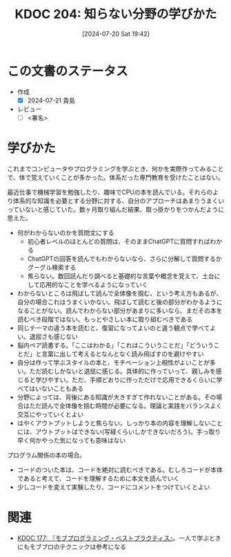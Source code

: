 :properties:
:ID: 20240720T194224
:end:
#+title:      KDOC 204: 知らない分野の学びかた
#+date:       [2024-07-20 Sat 19:42]
#+filetags:   :draft:essay:
#+identifier: 20240720T194224

# (denote-rename-file-using-front-matter (buffer-file-name) 0)
# (save-excursion (while (re-search-backward ":draft" nil t) (replace-match "")))
# (flush-lines "^\\#\s.+?")

# ====ポリシー。
# 1ファイル1アイデア。
# 1ファイルで内容を完結させる。
# 常にほかのエントリとリンクする。
# 自分の言葉を使う。
# 参考文献を残しておく。
# 文献メモの場合は、感想と混ぜないこと。1つのアイデアに反する
# ツェッテルカステンの議論に寄与するか
# 頭のなかやツェッテルカステンにある問いとどのようにかかわっているか
# エントリ間の接続を発見したら、接続エントリを追加する。カード間にあるリンクの関係を説明するカード。
# アイデアがまとまったらアウトラインエントリを作成する。リンクをまとめたエントリ。
# エントリを削除しない。古いカードのどこが悪いかを説明する新しいカードへのリンクを追加する。
# 恐れずにカードを追加する。無意味の可能性があっても追加しておくことが重要。

# ====永久保存メモのルール。
# 自分の言葉で書く。
# 後から読み返して理解できる。
# 他のメモと関連付ける。
# ひとつのメモにひとつのことだけを書く。
# メモの内容は1枚で完結させる。
# 論文の中に組み込み、公表できるレベルである。

# ====価値があるか。
# その情報がどういった文脈で使えるか。
# どの程度重要な情報か。
# そのページのどこが本当に必要な部分なのか。

* この文書のステータス
- 作成
  - [X] 2024-07-21 貴島
- レビュー
  - [ ] <署名>
# (progn (kill-line -1) (insert (format "  - [X] %s 貴島" (format-time-string "%Y-%m-%d"))))

# 関連をつけた。
# タイトルがフォーマット通りにつけられている。
# 内容をブラウザに表示して読んだ(作成とレビューのチェックは同時にしない)。
# 文脈なく読めるのを確認した。
# おばあちゃんに説明できる。
# いらない見出しを削除した。
# タグを適切にした。
# すべてのコメントを削除した。
* 学びかた
# 本文(タイトルをつける)。

これまでコンピュータやプログラミングを学ぶとき、何かを実際作ってみることで、体で覚えていくことが多かった。体系だった専門教育を受けたことはない。

最近仕事で機械学習を勉強したり、趣味でCPUの本を読んでいる。それらのより体系的な知識を必要とする分野に対する、自分のアプローチはあまりうまくいっていないと感じていた。数ヶ月取り組んだ結果、取っ掛かりをつかんだように思えた。

- 何がわからないのかを質問文にする
  - 初心者レベルのほとんどの質問は、そのままChatGPTに質問すればわかる
  - ChatGPTの回答を読んでもわからないなら、さらに分解して質問するかグーグル検索する
  - 焦らない。数回読んだり調べると基礎的な言葉や概念を覚えて、土台にして応用的なことを学べるようになっていく
- わからないところは飛ばして読んで全体像を掴む、という考え方もあるが、自分の場合これはうまくいかない。飛ばして読むと後の部分がわかるようになることがない。読んでわからない部分があまりに多いなら、まだその本を読むべき段階ではない。もっとやさしい本に取り組むべきである
- 同じテーマの違う本を読むと、復習になってよいのと違う観点で学べてよい。退屈さも感じない
- 脳内ペア読書する。「ここはわかる」「これはこういうことだ」「どういうことだ」と言葉に出して考えるとなんとなく読み飛ばすのを避けやすい
- 自分は作って学ぶスタイルの本と、モチベーション上相性がよいことが多い。ただ読むしかないと退屈に感じる。具体的に作っていって、親しみを感じると学びやすい。ただ、手順どおりに作っただけで応用できるくらいに学べてはいないこともある
- 分野によっては、背後にある知識が大きすぎて作れないことがある。その場合はただ読んで全体像を掴む時間が必要になる。理論と実践をバランスよく交互にやっていくとよい
- はやくアウトプットしようと焦らない。しっかり本の内容を理解しないことには、アウトプットはできない(写経くらいしかできないだろう)。手っ取り早く何かやった気になっても意味はない

プログラム関係の本の場合。

- コードのついた本は、コードを絶対に読むべきである。むしろコードが本体であると考えて、コードを理解するために本文を読んでいく
- 少しコードを変えて実験したり、コードにコメントをつけていくとよい

* 関連
- [[id:20240523T005146][KDOC 177: 『モブプログラミング・ベストプラクティス』]]。一人で学ぶときにもモブプロのテクニックは参考になる
# 関連するエントリ。なぜ関連させたか理由を書く。意味のあるつながりを意識的につくる。
# この事実は自分のこのアイデアとどう整合するか。
# この現象はあの理論でどう説明できるか。
# ふたつのアイデアは互いに矛盾するか、互いを補っているか。
# いま聞いた内容は以前に聞いたことがなかったか。
# メモ y についてメモ x はどういう意味か。
